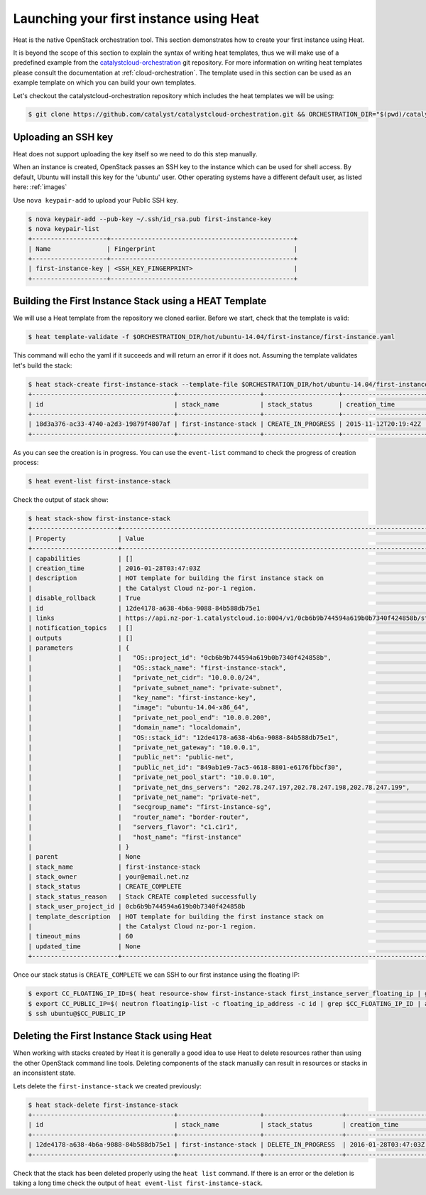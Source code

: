 .. _launching-your-first-instance-using-heat:

****************************************
Launching your first instance using Heat
****************************************

Heat is the native OpenStack orchestration tool. This section demonstrates how
to create your first instance using Heat.

It is beyond the scope of this section to explain the syntax of writing heat
templates, thus we will make use of a predefined example from the
`catalystcloud-orchestration`_ git repository. For more information on writing
heat templates please consult the documentation at :ref:`cloud-orchestration`.
The template used in this section can be used as an example template on which
you can build your own templates.

Let's checkout the catalystcloud-orchestration repository which includes the
heat templates we will be using:

.. _catalystcloud-orchestration: https://github.com/catalyst/catalystcloud-orchestration

.. code-block:: bash

 $ git clone https://github.com/catalyst/catalystcloud-orchestration.git && ORCHESTRATION_DIR="$(pwd)/catalystcloud-orchestration" && echo $ORCHESTRATION_DIR

Uploading an SSH key
====================

Heat does not support uploading the key itself so we need to do this step
manually.

When an instance is created, OpenStack passes an SSH key to the instance which
can be used for shell access. By default, Ubuntu will install this key for the
'ubuntu' user. Other operating systems have a different default user, as listed
here: :ref:`images`

Use ``nova keypair-add`` to upload your Public SSH key.

.. code-block:: bash

 $ nova keypair-add --pub-key ~/.ssh/id_rsa.pub first-instance-key
 $ nova keypair-list
 +--------------------+-------------------------------------------------+
 | Name               | Fingerprint                                     |
 +--------------------+-------------------------------------------------+
 | first-instance-key | <SSH_KEY_FINGERPRINT>                           |
 +--------------------+-------------------------------------------------+

Building the First Instance Stack using a HEAT Template
=======================================================

We will use a Heat template from the repository we cloned earlier. Before we
start, check that the template is valid:

.. code-block:: bash

 $ heat template-validate -f $ORCHESTRATION_DIR/hot/ubuntu-14.04/first-instance/first-instance.yaml

This command will echo the yaml if it succeeds and will return an error if it
does not. Assuming the template validates let's build the stack:

.. code-block:: bash

 $ heat stack-create first-instance-stack --template-file $ORCHESTRATION_DIR/hot/ubuntu-14.04/first-instance/first-instance.yaml
 +--------------------------------------+----------------------+--------------------+----------------------+
 | id                                   | stack_name           | stack_status       | creation_time        |
 +--------------------------------------+----------------------+--------------------+----------------------+
 | 18d3a376-ac33-4740-a2d3-19879f4807af | first-instance-stack | CREATE_IN_PROGRESS | 2015-11-12T20:19:42Z |
 +--------------------------------------+----------------------+--------------------+----------------------+

As you can see the creation is in progress. You can use the ``event-list``
command to check the progress of creation process:

.. code-block:: bash

 $ heat event-list first-instance-stack

Check the output of stack show:

.. code-block:: bash

 $ heat stack-show first-instance-stack
 +-----------------------+-------------------------------------------------------------------------------------------------------------------------------------------------+
 | Property              | Value                                                                                                                                           |
 +-----------------------+-------------------------------------------------------------------------------------------------------------------------------------------------+
 | capabilities          | []                                                                                                                                              |
 | creation_time         | 2016-01-28T03:47:03Z                                                                                                                            |
 | description           | HOT template for building the first instance stack on                                                                                           |
 |                       | the Catalyst Cloud nz-por-1 region.                                                                                                             |
 | disable_rollback      | True                                                                                                                                            |
 | id                    | 12de4178-a638-4b6a-9088-84b588db75e1                                                                                                            |
 | links                 | https://api.nz-por-1.catalystcloud.io:8004/v1/0cb6b9b744594a619b0b7340f424858b/stacks/first-instance-stack/12de4178-a638-4b6a-9088-84b588db75e1 |
 | notification_topics   | []                                                                                                                                              |
 | outputs               | []                                                                                                                                              |
 | parameters            | {                                                                                                                                               |
 |                       |   "OS::project_id": "0cb6b9b744594a619b0b7340f424858b",                                                                                         |
 |                       |   "OS::stack_name": "first-instance-stack",                                                                                                     |
 |                       |   "private_net_cidr": "10.0.0.0/24",                                                                                                            |
 |                       |   "private_subnet_name": "private-subnet",                                                                                                      |
 |                       |   "key_name": "first-instance-key",                                                                                                             |
 |                       |   "image": "ubuntu-14.04-x86_64",                                                                                                               |
 |                       |   "private_net_pool_end": "10.0.0.200",                                                                                                         |
 |                       |   "domain_name": "localdomain",                                                                                                                 |
 |                       |   "OS::stack_id": "12de4178-a638-4b6a-9088-84b588db75e1",                                                                                       |
 |                       |   "private_net_gateway": "10.0.0.1",                                                                                                            |
 |                       |   "public_net": "public-net",                                                                                                                   |
 |                       |   "public_net_id": "849ab1e9-7ac5-4618-8801-e6176fbbcf30",                                                                                      |
 |                       |   "private_net_pool_start": "10.0.0.10",                                                                                                        |
 |                       |   "private_net_dns_servers": "202.78.247.197,202.78.247.198,202.78.247.199",                                                                    |
 |                       |   "private_net_name": "private-net",                                                                                                            |
 |                       |   "secgroup_name": "first-instance-sg",                                                                                                         |
 |                       |   "router_name": "border-router",                                                                                                               |
 |                       |   "servers_flavor": "c1.c1r1",                                                                                                                  |
 |                       |   "host_name": "first-instance"                                                                                                                 |
 |                       | }                                                                                                                                               |
 | parent                | None                                                                                                                                            |
 | stack_name            | first-instance-stack                                                                                                                            |
 | stack_owner           | your@email.net.nz                                                                                                                               |
 | stack_status          | CREATE_COMPLETE                                                                                                                                 |
 | stack_status_reason   | Stack CREATE completed successfully                                                                                                             |
 | stack_user_project_id | 0cb6b9b744594a619b0b7340f424858b                                                                                                                |
 | template_description  | HOT template for building the first instance stack on                                                                                           |
 |                       | the Catalyst Cloud nz-por-1 region.                                                                                                             |
 | timeout_mins          | 60                                                                                                                                              |
 | updated_time          | None                                                                                                                                            |
 +-----------------------+-------------------------------------------------------------------------------------------------------------------------------------------------+

Once our stack status is ``CREATE_COMPLETE`` we can SSH to our first instance
using the floating IP:

.. code-block:: bash

 $ export CC_FLOATING_IP_ID=$( heat resource-show first-instance-stack first_instance_server_floating_ip | grep physical_resource_id | awk '{ print $4 } ' )
 $ export CC_PUBLIC_IP=$( neutron floatingip-list -c floating_ip_address -c id | grep $CC_FLOATING_IP_ID | awk '{ print $2 }' )
 $ ssh ubuntu@$CC_PUBLIC_IP

Deleting the First Instance Stack using Heat
============================================

When working with stacks created by Heat it is generally a good idea to use
Heat to delete resources rather than using the other OpenStack command line
tools. Deleting components of the stack manually can result in resources or
stacks in an inconsistent state.

Lets delete the ``first-instance-stack`` we created previously:

.. code-block:: bash

 $ heat stack-delete first-instance-stack
 +--------------------------------------+----------------------+---------------------+----------------------+
 | id                                   | stack_name           | stack_status        | creation_time        |
 +--------------------------------------+----------------------+---------------------+----------------------+
 | 12de4178-a638-4b6a-9088-84b588db75e1 | first-instance-stack | DELETE_IN_PROGRESS  | 2016-01-28T03:47:03Z |
 +--------------------------------------+----------------------+---------------------+----------------------+

Check that the stack has been deleted properly using the ``heat list``
command. If there is an error or the deletion is taking a long time check the
output of ``heat event-list first-instance-stack``.
